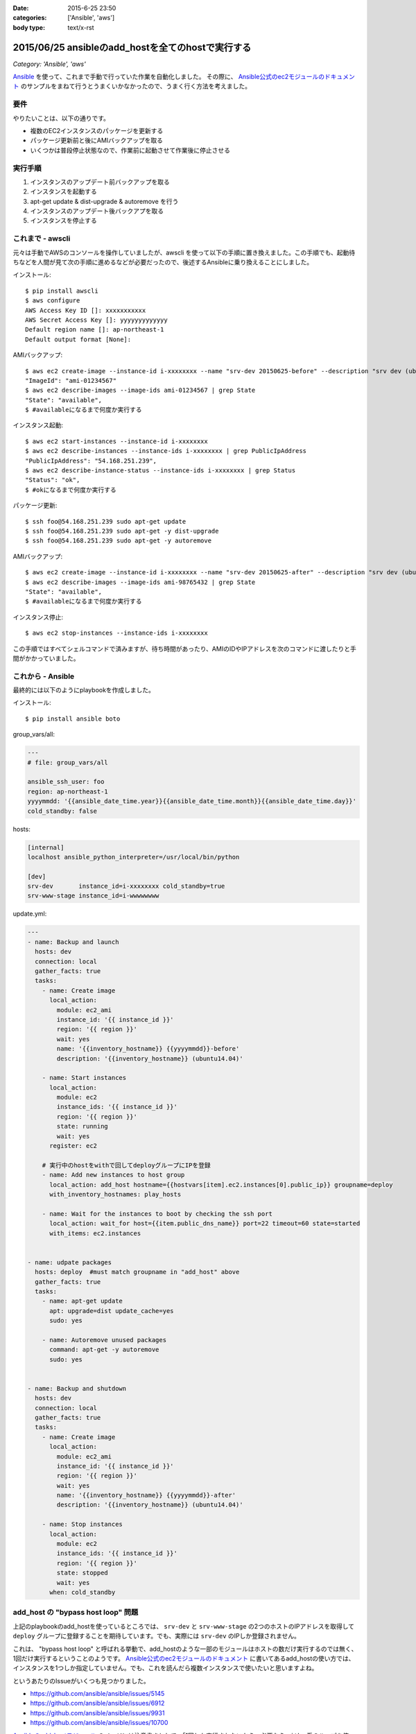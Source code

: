 :date: 2015-6-25 23:50
:categories: ['Ansible', 'aws']
:body type: text/x-rst

====================================================
2015/06/25 ansibleのadd_hostを全てのhostで実行する
====================================================

*Category: 'Ansible', 'aws'*

Ansible_ を使って、これまで手動で行っていた作業を自動化しました。
その際に、 `Ansible公式のec2モジュールのドキュメント`_ のサンプルをまねて行うとうまくいかなかったので、うまく行く方法を考えました。

要件
=====

やりたいことは、以下の通りです。

* 複数のEC2インスタンスのパッケージを更新する
* パッケージ更新前と後にAMIバックアップを取る
* いくつかは普段停止状態なので、作業前に起動させて作業後に停止させる

実行手順
==========

1. インスタンスのアップデート前バックアップを取る
2. インスタンスを起動する
3. apt-get update & dist-upgrade & autoremove を行う
4. インスタンスのアップデート後バックアプを取る
5. インスタンスを停止する


これまで - awscli
==================

元々は手動でAWSのコンソールを操作していましたが、awscli を使って以下の手順に置き換えました。この手順でも、起動待ちなどを人間が見て次の手順に進めるなどが必要だったので、後述するAnsibleに乗り換えることにしました。

インストール::

   $ pip install awscli
   $ aws configure
   AWS Access Key ID []: xxxxxxxxxxx
   AWS Secret Access Key []: yyyyyyyyyyyyy
   Default region name []: ap-northeast-1
   Default output format [None]:

AMIバックアップ::

   $ aws ec2 create-image --instance-id i-xxxxxxxx --name "srv-dev 20150625-before" --description "srv dev (ubuntu14.04)” --reboot | grep ImageId
   "ImageId": "ami-01234567"
   $ aws ec2 describe-images --image-ids ami-01234567 | grep State 
   "State": "available",
   $ #availableになるまで何度か実行する

インスタンス起動::

   $ aws ec2 start-instances --instance-id i-xxxxxxxx
   $ aws ec2 describe-instances --instance-ids i-xxxxxxxx | grep PublicIpAddress
   "PublicIpAddress": "54.168.251.239",
   $ aws ec2 describe-instance-status --instance-ids i-xxxxxxxx | grep Status
   "Status": "ok",
   $ #okになるまで何度か実行する

パッケージ更新::

   $ ssh foo@54.168.251.239 sudo apt-get update
   $ ssh foo@54.168.251.239 sudo apt-get -y dist-upgrade
   $ ssh foo@54.168.251.239 sudo apt-get -y autoremove

AMIバックアップ::

   $ aws ec2 create-image --instance-id i-xxxxxxxx --name "srv-dev 20150625-after" --description "srv dev (ubuntu14.04)” --reboot | grep ImageId
   $ aws ec2 describe-images --image-ids ami-98765432 | grep State
   "State": "available",
   $ #availableになるまで何度か実行する

インスタンス停止::

   $ aws ec2 stop-instances --instance-ids i-xxxxxxxx


この手順ではすべてシェルコマンドで済みますが、待ち時間があったり、AMIのIDやIPアドレスを次のコマンドに渡したりと手間がかかっていました。


これから - Ansible
====================

最終的には以下のようにplaybookを作成しました。

インストール::

   $ pip install ansible boto

group_vars/all:

.. code-block:: yaml

   ---
   # file: group_vars/all

   ansible_ssh_user: foo
   region: ap-northeast-1
   yyyymmdd: '{{ansible_date_time.year}}{{ansible_date_time.month}}{{ansible_date_time.day}}'
   cold_standby: false

hosts:

.. code-block:: yaml

   [internal]
   localhost ansible_python_interpreter=/usr/local/bin/python

   [dev]
   srv-dev       instance_id=i-xxxxxxxx cold_standby=true
   srv-www-stage instance_id=i-wwwwwwww

update.yml:

.. code-block:: yaml

   ---
   - name: Backup and launch
     hosts: dev
     connection: local
     gather_facts: true
     tasks:
       - name: Create image
         local_action:
           module: ec2_ami
           instance_id: '{{ instance_id }}'
           region: '{{ region }}'
           wait: yes
           name: '{{inventory_hostname}} {{yyyymmdd}}-before'
           description: '{{inventory_hostname}} (ubuntu14.04)'

       - name: Start instances
         local_action:
           module: ec2
           instance_ids: '{{ instance_id }}'
           region: '{{ region }}'
           state: running
           wait: yes
         register: ec2

       # 実行中のhostをwithで回してdeployグループにIPを登録
       - name: Add new instances to host group
         local_action: add_host hostname={{hostvars[item].ec2.instances[0].public_ip}} groupname=deploy
         with_inventory_hostnames: play_hosts

       - name: Wait for the instances to boot by checking the ssh port
         local_action: wait_for host={{item.public_dns_name}} port=22 timeout=60 state=started
         with_items: ec2.instances


   - name: udpate packages
     hosts: deploy  #must match groupname in "add_host" above
     gather_facts: true
     tasks:
       - name: apt-get update
         apt: upgrade=dist update_cache=yes
         sudo: yes

       - name: Autoremove unused packages
         command: apt-get -y autoremove
         sudo: yes


   - name: Backup and shutdown
     hosts: dev
     connection: local
     gather_facts: true
     tasks:
       - name: Create image
         local_action:
           module: ec2_ami
           instance_id: '{{ instance_id }}'
           region: '{{ region }}'
           wait: yes
           name: '{{inventory_hostname}} {{yyyymmdd}}-after'
           description: '{{inventory_hostname}} (ubuntu14.04)'

       - name: Stop instances
         local_action:
           module: ec2
           instance_ids: '{{ instance_id }}'
           region: '{{ region }}'
           state: stopped
           wait: yes
         when: cold_standby


add_host の "bypass host loop" 問題
=====================================

上記のplaybookのadd_hostを使っているところでは、 ``srv-dev`` と ``srv-www-stage`` の2つのホストのIPアドレスを取得して ``deploy`` グループに登録することを期待しています。でも、実際には ``srv-dev`` のIPしか登録されません。

これは、 "bypass host loop" と呼ばれる挙動で、add_hostのような一部のモジュールはホストの数だけ実行するのでは無く、1回だけ実行するということのようです。 `Ansible公式のec2モジュールのドキュメント`_ に書いてあるadd_hostの使い方では、インスタンスを1つしか指定していません。でも、これを読んだら複数インスタンスで使いたいと思いますよね。

というあたりのIssueがいくつも見つかりました。

* https://github.com/ansible/ansible/issues/5145
* https://github.com/ansible/ansible/issues/6912
* https://github.com/ansible/ansible/issues/9931
* https://github.com/ansible/ansible/issues/10700

`Ansibleのadd_hostモジュール`_ のページには注意書きとして、「1回しか実行されないから、必要なら ``with_`` 系のループを使ってくれ」と書かれているので、以下のようにして回避しました。

.. code-block:: yaml

   # 実行中のhostをwithで回してdeployグループにIPを登録
   - name: Add new instances to host group
     local_action: add_host hostname={{hostvars[item].ec2.instances[0].public_ip}} groupname=deploy
     with_inventory_hostnames: play_hosts

``hostvars[item].ec2.instances[0].public_ip`` のあたりが苦し紛れな感じです。

hostvarsはホスト別の変数を全部もっている変数です。 ``with_inventory_hostnames: play_hosts`` で現在の実行対象ホスト一覧を回して、直前のアクションで ``register: ec2`` した変数を取り出しています。

この例では起動されるインスタンスはホスト毎に確実に1つなので、 ``instances[0]`` としてしまっています。今回調べて良く目にした ``with_items: ec2.instances`` という例は、AMIからインスタンスを起こしているため複数のインスタンスがありえますが、自分の使い方では0決め打ちでOKでしょう。本当はループしたかったのですが、 ``with_`` loopは複数同時に使えないみたいです。

期待する動作になっているのでいいかな、と思いつつ、もっと良い書き方があればお知らせ下さい。


参考
=========

* `Ansibleのlookup pluginについて調べてみた`_
* `Ansible マジック変数の一覧と内容`_



.. _Ansible: http://www.ansible.com/
.. _Ansible公式のec2モジュールのドキュメント: http://docs.ansible.com/ec2_module.html
.. _Ansibleのadd_hostモジュール: http://docs.ansible.com/add_host_module.html
.. _Ansibleのlookup pluginについて調べてみた:  http://qiita.com/yunano/items/4325935b8567572cc172
.. _Ansible マジック変数の一覧と内容: http://qiita.com/h2suzuki/items/15609e0de4a2402803e9
